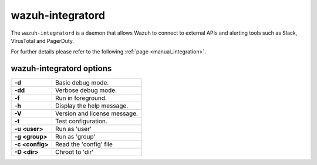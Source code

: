 .. Copyright (C) 2022 Wazuh, Inc.

.. meta::
  :description: Learn about the ``wazuh-integratord``, a daemon that allows Wazuh to connect to external APIs and alerting tools such as Slack, VirusTotal and PagerDuty.


.. _wazuh-integratord:

wazuh-integratord
=================

.. versionadded:: 4.2

The ``wazuh-integratord`` is a daemon that allows Wazuh to connect to external APIs and alerting tools such as Slack, VirusTotal and PagerDuty.

For further details please refer to the following :ref:`page <manual_integration>`.

wazuh-integratord options
-------------------------

+-----------------+-------------------------------+
| **-d**          | Basic debug mode.             |
+-----------------+-------------------------------+
| **-dd**         | Verbose debug mode.           |
+-----------------+-------------------------------+
| **-f**          | Run in foreground.            |
+-----------------+-------------------------------+
| **-h**          | Display the help message.     |
+-----------------+-------------------------------+
| **-V**          | Version and license message.  |
+-----------------+-------------------------------+
| **-t**          | Test configuration.           |
+-----------------+-------------------------------+
| **-u <user>**   | Run as 'user'                 |
+-----------------+-------------------------------+
| **-g <group>**  | Run as 'group'                |
+-----------------+-------------------------------+
| **-c <config>** | Read the 'config' file        |
+-----------------+-------------------------------+
| **-D <dir>**    | Chroot to 'dir'               |
+-----------------+-------------------------------+
